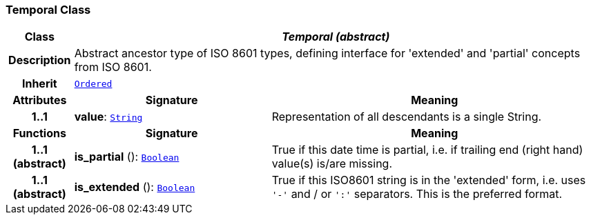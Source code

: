 === Temporal Class

[cols="^1,3,5"]
|===
h|*Class*
2+^h|*__Temporal (abstract)__*

h|*Description*
2+a|Abstract ancestor type of ISO 8601 types, defining interface for 'extended' and 'partial' concepts from ISO 8601.

h|*Inherit*
2+|`<<_ordered_class,Ordered>>`

h|*Attributes*
^h|*Signature*
^h|*Meaning*

h|*1..1*
|*value*: `<<_string_class,String>>`
a|Representation of all descendants is a single String.
h|*Functions*
^h|*Signature*
^h|*Meaning*

h|*1..1 +
(abstract)*
|*is_partial* (): `<<_boolean_class,Boolean>>`
a|True if this date time is partial, i.e. if trailing end (right hand) value(s) is/are missing.

h|*1..1 +
(abstract)*
|*is_extended* (): `<<_boolean_class,Boolean>>`
a|True if this ISO8601 string is in the 'extended' form, i.e. uses `'-'` and / or `':'` separators. This is the preferred format.
|===
